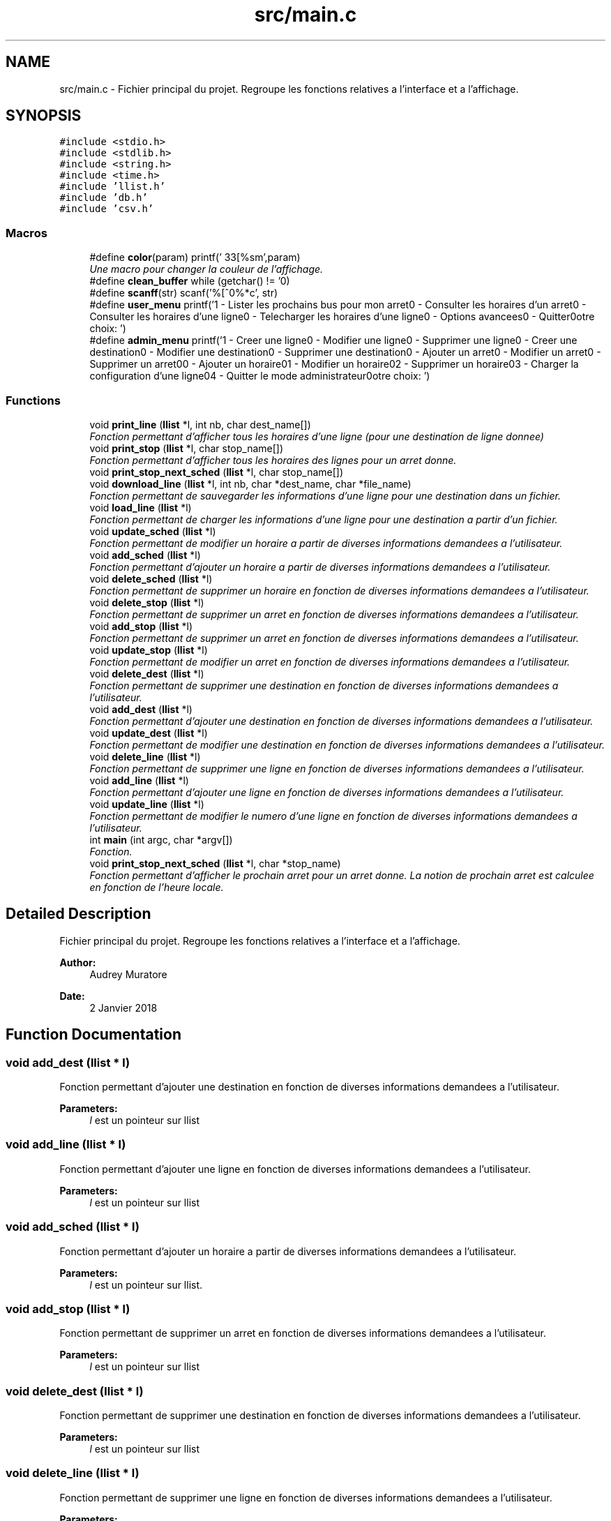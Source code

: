 .TH "src/main.c" 3 "Tue Jan 2 2018" "TCAT" \" -*- nroff -*-
.ad l
.nh
.SH NAME
src/main.c \- Fichier principal du projet\&. Regroupe les fonctions relatives a l'interface et a l'affichage\&.  

.SH SYNOPSIS
.br
.PP
\fC#include <stdio\&.h>\fP
.br
\fC#include <stdlib\&.h>\fP
.br
\fC#include <string\&.h>\fP
.br
\fC#include <time\&.h>\fP
.br
\fC#include 'llist\&.h'\fP
.br
\fC#include 'db\&.h'\fP
.br
\fC#include 'csv\&.h'\fP
.br

.SS "Macros"

.in +1c
.ti -1c
.RI "#define \fBcolor\fP(param)   printf('\\033[%sm',param)"
.br
.RI "\fIUne macro pour changer la couleur de l'affichage\&. \fP"
.ti -1c
.RI "#define \fBclean_buffer\fP   while (getchar() != '\\n')"
.br
.ti -1c
.RI "#define \fBscanff\fP(str)   scanf('%[^\\n]%*c', str)"
.br
.ti -1c
.RI "#define \fBuser_menu\fP   printf('1 \- Lister les prochains bus pour mon arret\\n2 \- Consulter les horaires d'un arret\\n3 \- Consulter les horaires d'une ligne\\n4 \- Telecharger les horaires d'une ligne\\n5 \- Options avancees\\n6 \- Quitter\\n\\nVotre choix: ')"
.br
.ti -1c
.RI "#define \fBadmin_menu\fP   printf('1 \- Creer une ligne\\n2 \- Modifier une ligne\\n3 \- Supprimer une ligne\\n4 \- Creer une destination\\n5 \- Modifier une destination\\n6 \- Supprimer une destination\\n7 \- Ajouter un arret\\n8 \- Modifier un arret\\n9 \- Supprimer un arret\\n10 \- Ajouter un horaire\\n11 \- Modifier un horaire\\n12 \- Supprimer un horaire\\n13 \- Charger la configuration d'une ligne\\n14 \- Quitter le mode administrateur\\n\\nVotre choix: ')"
.br
.in -1c
.SS "Functions"

.in +1c
.ti -1c
.RI "void \fBprint_line\fP (\fBllist\fP *l, int nb, char dest_name[])"
.br
.RI "\fIFonction permettant d'afficher tous les horaires d'une ligne (pour une destination de ligne donnee) \fP"
.ti -1c
.RI "void \fBprint_stop\fP (\fBllist\fP *l, char stop_name[])"
.br
.RI "\fIFonction permettant d'afficher tous les horaires des lignes pour un arret donne\&. \fP"
.ti -1c
.RI "void \fBprint_stop_next_sched\fP (\fBllist\fP *l, char stop_name[])"
.br
.ti -1c
.RI "void \fBdownload_line\fP (\fBllist\fP *l, int nb, char *dest_name, char *file_name)"
.br
.RI "\fIFonction permettant de sauvegarder les informations d'une ligne pour une destination dans un fichier\&. \fP"
.ti -1c
.RI "void \fBload_line\fP (\fBllist\fP *l)"
.br
.RI "\fIFonction permettant de charger les informations d'une ligne pour une destination a partir d'un fichier\&. \fP"
.ti -1c
.RI "void \fBupdate_sched\fP (\fBllist\fP *l)"
.br
.RI "\fIFonction permettant de modifier un horaire a partir de diverses informations demandees a l'utilisateur\&. \fP"
.ti -1c
.RI "void \fBadd_sched\fP (\fBllist\fP *l)"
.br
.RI "\fIFonction permettant d'ajouter un horaire a partir de diverses informations demandees a l'utilisateur\&. \fP"
.ti -1c
.RI "void \fBdelete_sched\fP (\fBllist\fP *l)"
.br
.RI "\fIFonction permettant de supprimer un horaire en fonction de diverses informations demandees a l'utilisateur\&. \fP"
.ti -1c
.RI "void \fBdelete_stop\fP (\fBllist\fP *l)"
.br
.RI "\fIFonction permettant de supprimer un arret en fonction de diverses informations demandees a l'utilisateur\&. \fP"
.ti -1c
.RI "void \fBadd_stop\fP (\fBllist\fP *l)"
.br
.RI "\fIFonction permettant de supprimer un arret en fonction de diverses informations demandees a l'utilisateur\&. \fP"
.ti -1c
.RI "void \fBupdate_stop\fP (\fBllist\fP *l)"
.br
.RI "\fIFonction permettant de modifier un arret en fonction de diverses informations demandees a l'utilisateur\&. \fP"
.ti -1c
.RI "void \fBdelete_dest\fP (\fBllist\fP *l)"
.br
.RI "\fIFonction permettant de supprimer une destination en fonction de diverses informations demandees a l'utilisateur\&. \fP"
.ti -1c
.RI "void \fBadd_dest\fP (\fBllist\fP *l)"
.br
.RI "\fIFonction permettant d'ajouter une destination en fonction de diverses informations demandees a l'utilisateur\&. \fP"
.ti -1c
.RI "void \fBupdate_dest\fP (\fBllist\fP *l)"
.br
.RI "\fIFonction permettant de modifier une destination en fonction de diverses informations demandees a l'utilisateur\&. \fP"
.ti -1c
.RI "void \fBdelete_line\fP (\fBllist\fP *l)"
.br
.RI "\fIFonction permettant de supprimer une ligne en fonction de diverses informations demandees a l'utilisateur\&. \fP"
.ti -1c
.RI "void \fBadd_line\fP (\fBllist\fP *l)"
.br
.RI "\fIFonction permettant d'ajouter une ligne en fonction de diverses informations demandees a l'utilisateur\&. \fP"
.ti -1c
.RI "void \fBupdate_line\fP (\fBllist\fP *l)"
.br
.RI "\fIFonction permettant de modifier le numero d'une ligne en fonction de diverses informations demandees a l'utilisateur\&. \fP"
.ti -1c
.RI "int \fBmain\fP (int argc, char *argv[])"
.br
.RI "\fIFonction\&. \fP"
.ti -1c
.RI "void \fBprint_stop_next_sched\fP (\fBllist\fP *l, char *stop_name)"
.br
.RI "\fIFonction permettant d'afficher le prochain arret pour un arret donne\&. La notion de prochain arret est calculee en fonction de l'heure locale\&. \fP"
.in -1c
.SH "Detailed Description"
.PP 
Fichier principal du projet\&. Regroupe les fonctions relatives a l'interface et a l'affichage\&. 


.PP
\fBAuthor:\fP
.RS 4
Audrey Muratore 
.RE
.PP
\fBDate:\fP
.RS 4
2 Janvier 2018 
.RE
.PP

.SH "Function Documentation"
.PP 
.SS "void add_dest (\fBllist\fP * l)"

.PP
Fonction permettant d'ajouter une destination en fonction de diverses informations demandees a l'utilisateur\&. 
.PP
\fBParameters:\fP
.RS 4
\fIl\fP est un pointeur sur llist 
.RE
.PP

.SS "void add_line (\fBllist\fP * l)"

.PP
Fonction permettant d'ajouter une ligne en fonction de diverses informations demandees a l'utilisateur\&. 
.PP
\fBParameters:\fP
.RS 4
\fIl\fP est un pointeur sur llist 
.RE
.PP

.SS "void add_sched (\fBllist\fP * l)"

.PP
Fonction permettant d'ajouter un horaire a partir de diverses informations demandees a l'utilisateur\&. 
.PP
\fBParameters:\fP
.RS 4
\fIl\fP est un pointeur sur llist\&. 
.RE
.PP

.SS "void add_stop (\fBllist\fP * l)"

.PP
Fonction permettant de supprimer un arret en fonction de diverses informations demandees a l'utilisateur\&. 
.PP
\fBParameters:\fP
.RS 4
\fIl\fP est un pointeur sur llist 
.RE
.PP

.SS "void delete_dest (\fBllist\fP * l)"

.PP
Fonction permettant de supprimer une destination en fonction de diverses informations demandees a l'utilisateur\&. 
.PP
\fBParameters:\fP
.RS 4
\fIl\fP est un pointeur sur llist 
.RE
.PP

.SS "void delete_line (\fBllist\fP * l)"

.PP
Fonction permettant de supprimer une ligne en fonction de diverses informations demandees a l'utilisateur\&. 
.PP
\fBParameters:\fP
.RS 4
\fIl\fP est un pointeur sur llist 
.RE
.PP

.SS "void delete_sched (\fBllist\fP * l)"

.PP
Fonction permettant de supprimer un horaire en fonction de diverses informations demandees a l'utilisateur\&. 
.PP
\fBParameters:\fP
.RS 4
\fIl\fP est un pointeur sur llist\&. 
.RE
.PP

.SS "void delete_stop (\fBllist\fP * l)"

.PP
Fonction permettant de supprimer un arret en fonction de diverses informations demandees a l'utilisateur\&. 
.PP
\fBParameters:\fP
.RS 4
\fIl\fP est un pointeur sur llist 
.RE
.PP

.SS "void download_line (\fBllist\fP * l, int nb, char * dest_name, char * file_name)"

.PP
Fonction permettant de sauvegarder les informations d'une ligne pour une destination dans un fichier\&. 
.PP
\fBParameters:\fP
.RS 4
\fIl\fP est un pointeur sur llist 
.br
\fIdest_name\fP est le nom de la destination 
.br
\fInb\fP est le numero de la ligne 
.br
\fIfile_name\fP est le nom du fichier 
.RE
.PP

.SS "void load_line (\fBllist\fP * l)"

.PP
Fonction permettant de charger les informations d'une ligne pour une destination a partir d'un fichier\&. 
.PP
\fBParameters:\fP
.RS 4
\fIl\fP est un pointeur sur llist 
.RE
.PP

.SS "int main (int argc, char * argv[])"

.PP
Fonction\&. 
.PP
\fBParameters:\fP
.RS 4
\fIargc\fP est un entier comptant le nombre d'arguments 
.br
\fIargv\fP est un tableau de caractere listant les arguments 
.RE
.PP
\fBReturns:\fP
.RS 4
Renvoit EXIT_SUCCESS ou EXIT_FAILURE\&. 
.RE
.PP

.SS "void print_line (\fBllist\fP * l, int nb, char dest_name[])"

.PP
Fonction permettant d'afficher tous les horaires d'une ligne (pour une destination de ligne donnee) 
.PP
\fBParameters:\fP
.RS 4
\fIl\fP est un pointeur sur llist permettant d'acceder a l'ensemble des donnees des lignes\&. 
.br
\fInb\fP est le numero de la ligne recherchee 
.br
\fIdest_name\fP est le nom de la destination recherchee 
.RE
.PP

.SS "void print_stop (\fBllist\fP * l, char stop_name[])"

.PP
Fonction permettant d'afficher tous les horaires des lignes pour un arret donne\&. 
.PP
\fBParameters:\fP
.RS 4
\fIl\fP est un pointeur sur llist permettant d'acceder a l'ensemble des donnees des lignes\&. 
.br
\fIstop_name\fP est le nom de l'arret de bus recherche 
.RE
.PP

.SS "print_stop_next_sched (\fBllist\fP * l, char * stop_name)"

.PP
Fonction permettant d'afficher le prochain arret pour un arret donne\&. La notion de prochain arret est calculee en fonction de l'heure locale\&. 
.PP
\fBParameters:\fP
.RS 4
\fIl\fP est un pointeur sur llist permettant d'acceder a l'ensemble des donnees des lignes\&. 
.br
\fIstop_name\fP est le nom de l'arret de bus 
.RE
.PP

.SS "void update_dest (\fBllist\fP * l)"

.PP
Fonction permettant de modifier une destination en fonction de diverses informations demandees a l'utilisateur\&. 
.PP
\fBParameters:\fP
.RS 4
\fIl\fP est un pointeur sur llist 
.RE
.PP

.SS "void update_line (\fBllist\fP * l)"

.PP
Fonction permettant de modifier le numero d'une ligne en fonction de diverses informations demandees a l'utilisateur\&. 
.PP
\fBParameters:\fP
.RS 4
\fIl\fP est un pointeur sur llist 
.RE
.PP

.SS "void update_sched (\fBllist\fP * l)"

.PP
Fonction permettant de modifier un horaire a partir de diverses informations demandees a l'utilisateur\&. 
.PP
\fBParameters:\fP
.RS 4
\fIl\fP est un pointeur sur llist\&. Contient toutes les donnees relatives aux lignes\&. 
.RE
.PP

.SS "void update_stop (\fBllist\fP * l)"

.PP
Fonction permettant de modifier un arret en fonction de diverses informations demandees a l'utilisateur\&. 
.PP
\fBParameters:\fP
.RS 4
\fIl\fP est un pointeur sur llist 
.RE
.PP

.SH "Author"
.PP 
Generated automatically by Doxygen for TCAT from the source code\&.
